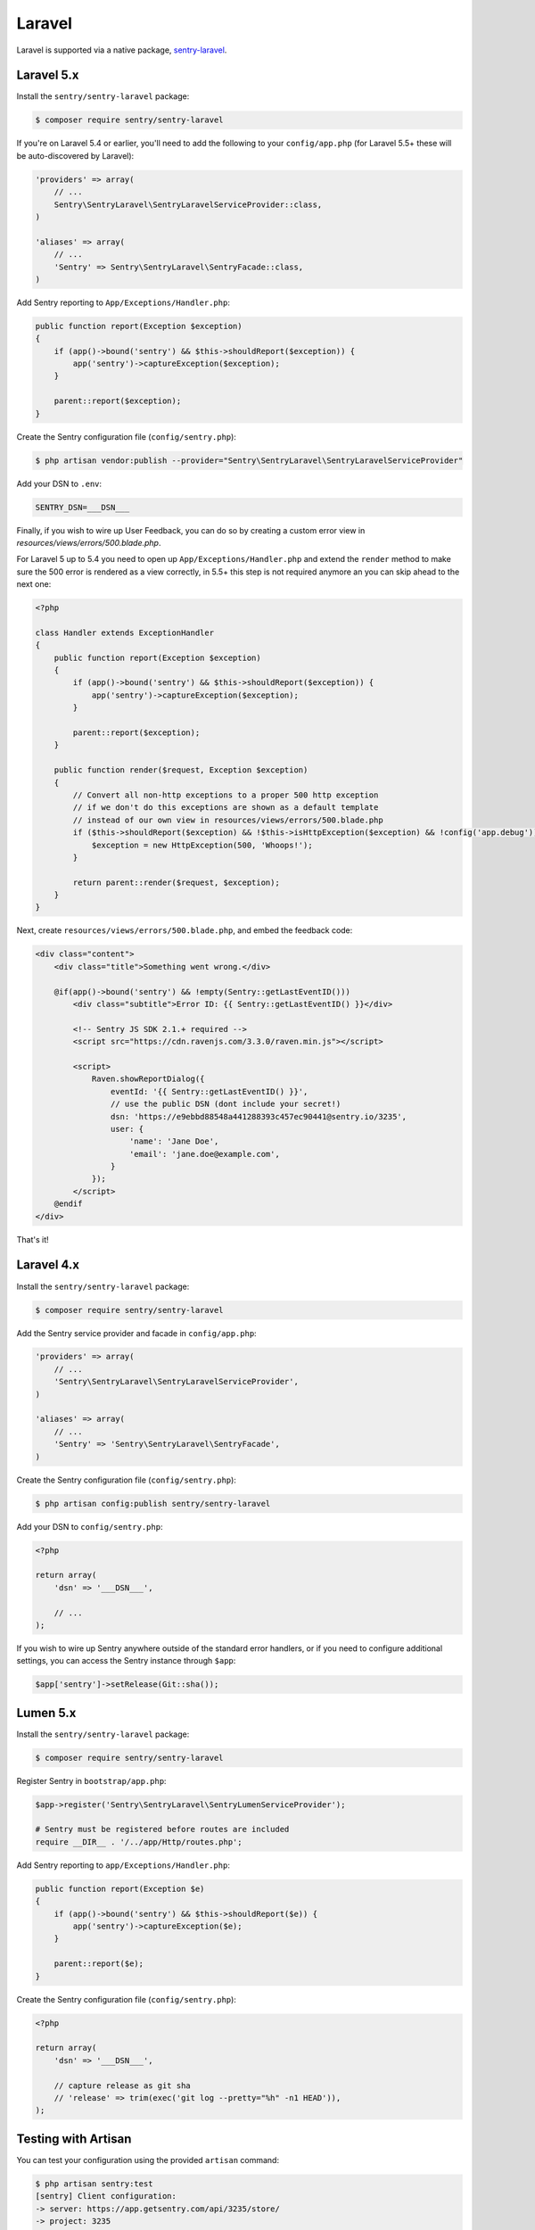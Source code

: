 Laravel
=======

Laravel is supported via a native package, `sentry-laravel <https://github.com/getsentry/sentry-laravel>`_.

Laravel 5.x
-----------

Install the ``sentry/sentry-laravel`` package:

.. code-block:: bash

    $ composer require sentry/sentry-laravel

If you're on Laravel 5.4 or earlier, you'll need to add the following to your ``config/app.php`` (for Laravel 5.5+ these will be auto-discovered by Laravel):

.. code-block:: php

    'providers' => array(
        // ...
        Sentry\SentryLaravel\SentryLaravelServiceProvider::class,
    )

    'aliases' => array(
        // ...
        'Sentry' => Sentry\SentryLaravel\SentryFacade::class,
    )


Add Sentry reporting to ``App/Exceptions/Handler.php``:

.. code-block:: php

    public function report(Exception $exception)
    {
        if (app()->bound('sentry') && $this->shouldReport($exception)) {
            app('sentry')->captureException($exception);
        }

        parent::report($exception);
    }

Create the Sentry configuration file (``config/sentry.php``):

.. code-block:: bash

    $ php artisan vendor:publish --provider="Sentry\SentryLaravel\SentryLaravelServiceProvider"


Add your DSN to ``.env``:

.. code-block:: bash

    SENTRY_DSN=___DSN___

Finally, if you wish to wire up User Feedback, you can do so by creating a custom
error view in `resources/views/errors/500.blade.php`.

For Laravel 5 up to 5.4 you need to open up ``App/Exceptions/Handler.php`` and extend the
``render`` method to make sure the 500 error is rendered as a view correctly, in 5.5+ this
step is not required anymore an you can skip ahead to the next one:

.. code-block:: php

    <?php

    class Handler extends ExceptionHandler
    {
        public function report(Exception $exception)
        {
            if (app()->bound('sentry') && $this->shouldReport($exception)) {
                app('sentry')->captureException($exception);
            }

            parent::report($exception);
        }

        public function render($request, Exception $exception)
        {
            // Convert all non-http exceptions to a proper 500 http exception
            // if we don't do this exceptions are shown as a default template
            // instead of our own view in resources/views/errors/500.blade.php
            if ($this->shouldReport($exception) && !$this->isHttpException($exception) && !config('app.debug')) {
                $exception = new HttpException(500, 'Whoops!');
            }

            return parent::render($request, $exception);
        }
    }

Next, create ``resources/views/errors/500.blade.php``, and embed the feedback code:

.. code-block:: html

    <div class="content">
        <div class="title">Something went wrong.</div>

        @if(app()->bound('sentry') && !empty(Sentry::getLastEventID()))
            <div class="subtitle">Error ID: {{ Sentry::getLastEventID() }}</div>

            <!-- Sentry JS SDK 2.1.+ required -->
            <script src="https://cdn.ravenjs.com/3.3.0/raven.min.js"></script>

            <script>
                Raven.showReportDialog({
                    eventId: '{{ Sentry::getLastEventID() }}',
                    // use the public DSN (dont include your secret!)
                    dsn: 'https://e9ebbd88548a441288393c457ec90441@sentry.io/3235',
                    user: {
                        'name': 'Jane Doe',
                        'email': 'jane.doe@example.com',
                    }
                });
            </script>
        @endif
    </div>

That's it!

Laravel 4.x
-----------

Install the ``sentry/sentry-laravel`` package:

.. code-block:: bash

    $ composer require sentry/sentry-laravel

Add the Sentry service provider and facade in ``config/app.php``:

.. code-block:: php

    'providers' => array(
        // ...
        'Sentry\SentryLaravel\SentryLaravelServiceProvider',
    )

    'aliases' => array(
        // ...
        'Sentry' => 'Sentry\SentryLaravel\SentryFacade',
    )

Create the Sentry configuration file (``config/sentry.php``):

.. code-block:: php

    $ php artisan config:publish sentry/sentry-laravel

Add your DSN to ``config/sentry.php``:

.. code-block:: php

    <?php

    return array(
        'dsn' => '___DSN___',

        // ...
    );

If you wish to wire up Sentry anywhere outside of the standard error handlers, or
if you need to configure additional settings, you can access the Sentry instance
through ``$app``:

.. code-block:: php

    $app['sentry']->setRelease(Git::sha());

Lumen 5.x
---------

Install the ``sentry/sentry-laravel`` package:

.. code-block:: bash

    $ composer require sentry/sentry-laravel

Register Sentry in ``bootstrap/app.php``:

.. code-block:: php

    $app->register('Sentry\SentryLaravel\SentryLumenServiceProvider');

    # Sentry must be registered before routes are included
    require __DIR__ . '/../app/Http/routes.php';

Add Sentry reporting to ``app/Exceptions/Handler.php``:

.. code-block:: php

    public function report(Exception $e)
    {
        if (app()->bound('sentry') && $this->shouldReport($e)) {
            app('sentry')->captureException($e);
        }

        parent::report($e);
    }

Create the Sentry configuration file (``config/sentry.php``):

.. code-block:: php

    <?php

    return array(
        'dsn' => '___DSN___',

        // capture release as git sha
        // 'release' => trim(exec('git log --pretty="%h" -n1 HEAD')),
    );

Testing with Artisan
--------------------

You can test your configuration using the provided ``artisan`` command:

.. code-block:: bash

    $ php artisan sentry:test
    [sentry] Client configuration:
    -> server: https://app.getsentry.com/api/3235/store/
    -> project: 3235
    -> public_key: e9ebbd88548a441288393c457ec90441
    -> secret_key: 399aaee02d454e2ca91351f29bdc3a07
    [sentry] Generating test event
    [sentry] Sending test event with ID: 5256614438cf4e0798dc9688e9545d94

Adding Context
--------------

The mechanism to add context will vary depending on which version of Laravel you're using, but the general approach is the same. Find a good entry point to your application in which the context you want to add is available, ideally early in the process.

In the following example, we'll use a middleware:

.. code-block:: php

    namespace App\Http\Middleware;

    use Closure;

    class SentryContext
    {
        /**
         * Handle an incoming request.
         *
         * @param  \Illuminate\Http\Request $request
         * @param  \Closure                 $next
         *
         * @return mixed
         */
        public function handle($request, Closure $next)
        {
            if (app()->bound('sentry')) {
                /** @var \Raven_Client $sentry */
                $sentry = app('sentry');

                // Add user context
                if (auth()->check()) {
                    $sentry->user_context([...]);
                } else {
                    $sentry->user_context(['id' => null]);
                }

                // Add tags context
                $sentry->tags_context([...]);
            }

            return $next($request);
        }
    }

Configuration
-------------

The following settings are available for the client:

.. describe:: dsn

    The DSN to authenticate with Sentry.

    .. code-block:: php

        'dsn' => '___DSN___',

.. describe:: release

    The version of your application (e.g. git SHA)

    .. code-block:: php

        'release' => MyApp::getReleaseVersion(),


.. describe:: breadcrumbs.sql_bindings

    Capture bindings on SQL queries.

    Defaults to ``true``.

    .. code-block:: php

        'breadcrumbs.sql_bindings' => false,


.. describe:: user_context

    Capture user_context automatically.

    Defaults to ``true``.

    .. code-block:: php

        'user_context' => false,

